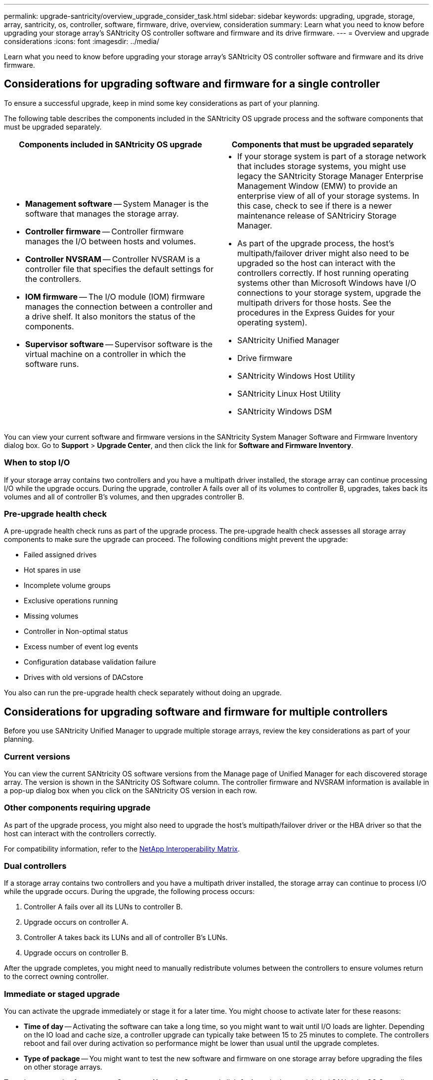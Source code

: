 ---
permalink: upgrade-santricity/overview_upgrade_consider_task.html
sidebar: sidebar
keywords: upgrading, upgrade, storage, array, santricity, os, controller, software, firmware, drive, overview, consideration
summary: Learn what you need to know before upgrading your storage array's SANtricity OS controller software and firmware and its drive firmware.
---
= Overview and upgrade considerations
:icons: font
:imagesdir: ../media/

[.lead]
Learn what you need to know before upgrading your storage array's SANtricity OS controller software and firmware and its drive firmware.

== Considerations for upgrading software and firmware for a single controller

[.lead]
To ensure a successful upgrade, keep in mind some key considerations as part of your planning.

The following table describes the components included in the SANtricity OS upgrade process and the software components that must be upgraded separately.

[options="header"]
|===
| Components included in SANtricity OS upgrade| Components that must be upgraded separately
a|

* *Management software* -- System Manager is the software that manages the storage array.
* *Controller firmware* -- Controller firmware manages the I/O between hosts and volumes.
* *Controller NVSRAM* -- Controller NVSRAM is a controller file that specifies the default settings for the controllers.
* *IOM firmware* -- The I/O module (IOM) firmware manages the connection between a controller and a drive shelf. It also monitors the status of the components.
* *Supervisor software* -- Supervisor software is the virtual machine on a controller in which the software runs.

a|

* If your storage system is part of a storage network that includes storage systems, you might use legacy the SANtricity Storage Manager Enterprise Management Window (EMW) to provide an enterprise view of all of your storage systems. In this case, check to see if there is a newer maintenance release of SANtriciry Storage Manager.
* As part of the upgrade process, the host's multipath/failover driver might also need to be upgraded so the host can interact with the controllers correctly. If host running operating systems other than Microsoft Windows have I/O connections to your storage system, upgrade the multipath drivers for those hosts. See the procedures in the Express Guides for your operating system).
* SANtricity Unified Manager
* Drive firmware
* SANtricity Windows Host Utility
* SANtricity Linux Host Utility
* SANtricity Windows DSM

|===
You can view your current software and firmware versions in the SANtricity System Manager Software and Firmware Inventory dialog box. Go to *Support* > *Upgrade Center*, and then click the link for *Software and Firmware Inventory*.

=== When to stop I/O

If your storage array contains two controllers and you have a multipath driver installed, the storage array can continue processing I/O while the upgrade occurs. During the upgrade, controller A fails over all of its volumes to controller B, upgrades, takes back its volumes and all of controller B's volumes, and then upgrades controller B.

=== Pre-upgrade health check

A pre-upgrade health check runs as part of the upgrade process. The pre-upgrade health check assesses all storage array components to make sure the upgrade can proceed. The following conditions might prevent the upgrade:

* Failed assigned drives
* Hot spares in use
* Incomplete volume groups
* Exclusive operations running
* Missing volumes
* Controller in Non-optimal status
* Excess number of event log events
* Configuration database validation failure
* Drives with old versions of DACstore

You also can run the pre-upgrade health check separately without doing an upgrade.

== Considerations for upgrading software and firmware for multiple controllers

[.lead]
Before you use SANtricity Unified Manager to upgrade multiple storage arrays, review the key considerations as part of your planning.

=== Current versions

You can view the current SANtricity OS software versions from the Manage page of Unified Manager for each discovered storage array. The version is shown in the SANtricity OS Software column. The controller firmware and NVSRAM information is available in a pop-up dialog box when you click on the SANtricity OS version in each row.

=== Other components requiring upgrade

As part of the upgrade process, you might also need to upgrade the host's multipath/failover driver or the HBA driver so that the host can interact with the controllers correctly.

For compatibility information, refer to the https://mysupport.netapp.com/NOW/products/interoperability[NetApp Interoperability Matrix].

=== Dual controllers

If a storage array contains two controllers and you have a multipath driver installed, the storage array can continue to process I/O while the upgrade occurs. During the upgrade, the following process occurs:

. Controller A fails over all its LUNs to controller B.
. Upgrade occurs on controller A.
. Controller A takes back its LUNs and all of controller B's LUNs.
. Upgrade occurs on controller B.

After the upgrade completes, you might need to manually redistribute volumes between the controllers to ensure volumes return to the correct owning controller.

=== Immediate or staged upgrade

You can activate the upgrade immediately or stage it for a later time. You might choose to activate later for these reasons:

* *Time of day* -- Activating the software can take a long time, so you might want to wait until I/O loads are lighter. Depending on the IO load and cache size, a controller upgrade can typically take between 15 to 25 minutes to complete. The controllers reboot and fail over during activation so performance might be lower than usual until the upgrade completes.
* *Type of package* -- You might want to test the new software and firmware on one storage array before upgrading the files on other storage arrays.

To activate staged software, go to *Support* > *Upgrade Center* and click *Activate* in the area labeled SANtricity OS Controller Software upgrade.

=== Health check

A health check runs as part of the upgrade process, but you can also run a health check separately before you begin (go to *Upgrade Center* > *Pre-Upgrade Health Check*).

The health check assesses all storage system components to make sure that the upgrade can proceed. The following conditions might prevent the upgrade:

* Failed assigned drives
* Hot spares in use
* Incomplete volume groups
* Exclusive operations running
* Missing volumes
* Controller in Non-optimal status
* Excess number of event log events
* Configuration database validation failure
* Drives with old versions of DACstore

== Considerations for upgrading drive firmware

[.lead]
Take into account some key considerations before upgrading your drive firmware.

=== Drive compatibility

Each drive firmware file contains information about the drive type on which the firmware runs. You can download the specified firmware file only to a compatible drive. System Manager automatically checks compatibility during the upgrade process.

=== Drive upgrade methods

There are two types of drive firmware upgrade methods: online and offline.

[options="header"]
|===
| Online upgrade| Offline upgrade
a|
During an online upgrade, drives are upgraded sequentially, one at a time. The storage array continues processing I/O while the upgrade occurs. You do not have to stop I/O. If a drive can do an online upgrade, the online method is used automatically.

Drives that can do an online upgrade include the following:

* Drives in an Optimal pool
* Drives in an Optimal redundant volume group (RAID 1, RAID 5, and RAID 6)
* Unassigned drives
* Standby hot spare drives

Doing an online drive firmware upgrade can take several hours exposing the storage array to potential volume failures. Volume failure could occur in these cases:

* In a RAID 1 or RAID 5 volume group, one drive fails while a different drive in the volume group is being upgraded.
* In a RAID 6 pool or volume group, two drives fail while a different drive in the pool or volume group is being upgraded.

a|
During an offline upgrade, all drives of the same drive type are upgraded at the same time. This method requires stopping I/O activity to the volumes associated with the selected drives. Because multiple drives can be upgraded concurrently (in parallel), the overall downtime is significantly reduced. If a drive can do only an offline upgrade, the offline method is used automatically.

The following drives MUST use the offline method:

* Drives in a non-redundant volume group (RAID 0)
* Drives in a non-optimal pool or volume group
* Drives in SSD cache

|===
